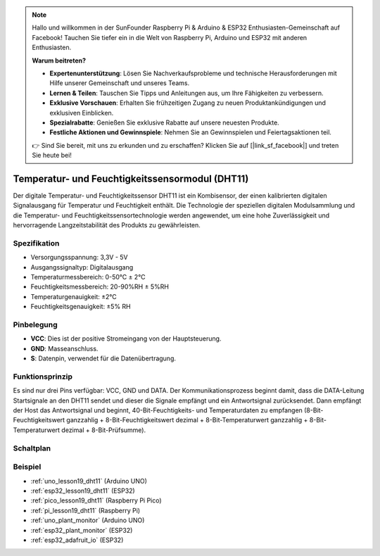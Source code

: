 .. note::

   Hallo und willkommen in der SunFounder Raspberry Pi & Arduino & ESP32 Enthusiasten-Gemeinschaft auf Facebook! Tauchen Sie tiefer ein in die Welt von Raspberry Pi, Arduino und ESP32 mit anderen Enthusiasten.

   **Warum beitreten?**

   - **Expertenunterstützung**: Lösen Sie Nachverkaufsprobleme und technische Herausforderungen mit Hilfe unserer Gemeinschaft und unseres Teams.
   - **Lernen & Teilen**: Tauschen Sie Tipps und Anleitungen aus, um Ihre Fähigkeiten zu verbessern.
   - **Exklusive Vorschauen**: Erhalten Sie frühzeitigen Zugang zu neuen Produktankündigungen und exklusiven Einblicken.
   - **Spezialrabatte**: Genießen Sie exklusive Rabatte auf unsere neuesten Produkte.
   - **Festliche Aktionen und Gewinnspiele**: Nehmen Sie an Gewinnspielen und Feiertagsaktionen teil.

   👉 Sind Sie bereit, mit uns zu erkunden und zu erschaffen? Klicken Sie auf [|link_sf_facebook|] und treten Sie heute bei!

.. _cpn_dht11:

Temperatur- und Feuchtigkeitssensormodul (DHT11)
================================================

.. image:: img/19_dht11_module.png
    :width: 360
    :align: center

.. raw:: html

   <br/>

Der digitale Temperatur- und Feuchtigkeitssensor DHT11 ist ein Kombisensor, der einen kalibrierten digitalen Signalausgang für Temperatur und Feuchtigkeit enthält. Die Technologie der speziellen digitalen Modulsammlung und die Temperatur- und Feuchtigkeitssensortechnologie werden angewendet, um eine hohe Zuverlässigkeit und hervorragende Langzeitstabilität des Produkts zu gewährleisten.

Spezifikation
---------------------------
* Versorgungsspannung: 3,3V - 5V
* Ausgangssignaltyp: Digitalausgang
* Temperaturmessbereich: 0-50℃ ± 2℃
* Feuchtigkeitsmessbereich: 20-90%RH ± 5%RH
* Temperaturgenauigkeit: ±2°C
* Feuchtigkeitsgenauigkeit: ±5% RH

Pinbelegung
---------------------------
* **VCC**: Dies ist der positive Stromeingang von der Hauptsteuerung.
* **GND**: Masseanschluss.
* **S**: Datenpin, verwendet für die Datenübertragung.

Funktionsprinzip
---------------------------
Es sind nur drei Pins verfügbar: VCC, GND und DATA. Der Kommunikationsprozess beginnt damit, dass die DATA-Leitung Startsignale an den DHT11 sendet und dieser die Signale empfängt und ein Antwortsignal zurücksendet. Dann empfängt der Host das Antwortsignal und beginnt, 40-Bit-Feuchtigkeits- und Temperaturdaten zu empfangen (8-Bit-Feuchtigkeitswert ganzzahlig + 8-Bit-Feuchtigkeitswert dezimal + 8-Bit-Temperaturwert ganzzahlig + 8-Bit-Temperaturwert dezimal + 8-Bit-Prüfsumme).

.. image:: img/19_dht11_module_2.png
    :width: 300
    :align: center

.. raw:: html
    
    <br/>

Schaltplan
---------------------------

.. image:: img/19_dht11_module_schematic.png
    :width: 80%
    :align: center

.. raw:: html

   <br/>

Beispiel
---------------------------
* :ref:`uno_lesson19_dht11` (Arduino UNO)
* :ref:`esp32_lesson19_dht11` (ESP32)
* :ref:`pico_lesson19_dht11` (Raspberry Pi Pico)
* :ref:`pi_lesson19_dht11` (Raspberry Pi)

* :ref:`uno_plant_monitor` (Arduino UNO)
* :ref:`esp32_plant_monitor` (ESP32)
* :ref:`esp32_adafruit_io` (ESP32)
